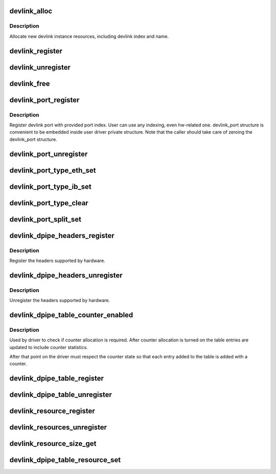 .. -*- coding: utf-8; mode: rst -*-
.. src-file: net/core/devlink.c

.. _`devlink_alloc`:

devlink_alloc
=============

.. c:function:: struct devlink *devlink_alloc(const struct devlink_ops *ops, size_t priv_size)

    Allocate new devlink instance resources

    :param const struct devlink_ops \*ops:
        ops

    :param size_t priv_size:
        size of user private data

.. _`devlink_alloc.description`:

Description
-----------

Allocate new devlink instance resources, including devlink index
and name.

.. _`devlink_register`:

devlink_register
================

.. c:function:: int devlink_register(struct devlink *devlink, struct device *dev)

    Register devlink instance

    :param struct devlink \*devlink:
        devlink

    :param struct device \*dev:
        *undescribed*

.. _`devlink_unregister`:

devlink_unregister
==================

.. c:function:: void devlink_unregister(struct devlink *devlink)

    Unregister devlink instance

    :param struct devlink \*devlink:
        devlink

.. _`devlink_free`:

devlink_free
============

.. c:function:: void devlink_free(struct devlink *devlink)

    Free devlink instance resources

    :param struct devlink \*devlink:
        devlink

.. _`devlink_port_register`:

devlink_port_register
=====================

.. c:function:: int devlink_port_register(struct devlink *devlink, struct devlink_port *devlink_port, unsigned int port_index)

    Register devlink port

    :param struct devlink \*devlink:
        devlink

    :param struct devlink_port \*devlink_port:
        devlink port
        \ ``port_index``\ 

    :param unsigned int port_index:
        *undescribed*

.. _`devlink_port_register.description`:

Description
-----------

Register devlink port with provided port index. User can use
any indexing, even hw-related one. devlink_port structure
is convenient to be embedded inside user driver private structure.
Note that the caller should take care of zeroing the devlink_port
structure.

.. _`devlink_port_unregister`:

devlink_port_unregister
=======================

.. c:function:: void devlink_port_unregister(struct devlink_port *devlink_port)

    Unregister devlink port

    :param struct devlink_port \*devlink_port:
        devlink port

.. _`devlink_port_type_eth_set`:

devlink_port_type_eth_set
=========================

.. c:function:: void devlink_port_type_eth_set(struct devlink_port *devlink_port, struct net_device *netdev)

    Set port type to Ethernet

    :param struct devlink_port \*devlink_port:
        devlink port

    :param struct net_device \*netdev:
        related netdevice

.. _`devlink_port_type_ib_set`:

devlink_port_type_ib_set
========================

.. c:function:: void devlink_port_type_ib_set(struct devlink_port *devlink_port, struct ib_device *ibdev)

    Set port type to InfiniBand

    :param struct devlink_port \*devlink_port:
        devlink port

    :param struct ib_device \*ibdev:
        related IB device

.. _`devlink_port_type_clear`:

devlink_port_type_clear
=======================

.. c:function:: void devlink_port_type_clear(struct devlink_port *devlink_port)

    Clear port type

    :param struct devlink_port \*devlink_port:
        devlink port

.. _`devlink_port_split_set`:

devlink_port_split_set
======================

.. c:function:: void devlink_port_split_set(struct devlink_port *devlink_port, u32 split_group)

    Set port is split

    :param struct devlink_port \*devlink_port:
        devlink port

    :param u32 split_group:
        split group - identifies group split port is part of

.. _`devlink_dpipe_headers_register`:

devlink_dpipe_headers_register
==============================

.. c:function:: int devlink_dpipe_headers_register(struct devlink *devlink, struct devlink_dpipe_headers *dpipe_headers)

    register dpipe headers

    :param struct devlink \*devlink:
        devlink

    :param struct devlink_dpipe_headers \*dpipe_headers:
        dpipe header array

.. _`devlink_dpipe_headers_register.description`:

Description
-----------

Register the headers supported by hardware.

.. _`devlink_dpipe_headers_unregister`:

devlink_dpipe_headers_unregister
================================

.. c:function:: void devlink_dpipe_headers_unregister(struct devlink *devlink)

    unregister dpipe headers

    :param struct devlink \*devlink:
        devlink

.. _`devlink_dpipe_headers_unregister.description`:

Description
-----------

Unregister the headers supported by hardware.

.. _`devlink_dpipe_table_counter_enabled`:

devlink_dpipe_table_counter_enabled
===================================

.. c:function:: bool devlink_dpipe_table_counter_enabled(struct devlink *devlink, const char *table_name)

    check if counter allocation required

    :param struct devlink \*devlink:
        devlink

    :param const char \*table_name:
        tables name

.. _`devlink_dpipe_table_counter_enabled.description`:

Description
-----------

Used by driver to check if counter allocation is required.
After counter allocation is turned on the table entries
are updated to include counter statistics.

After that point on the driver must respect the counter
state so that each entry added to the table is added
with a counter.

.. _`devlink_dpipe_table_register`:

devlink_dpipe_table_register
============================

.. c:function:: int devlink_dpipe_table_register(struct devlink *devlink, const char *table_name, struct devlink_dpipe_table_ops *table_ops, void *priv, bool counter_control_extern)

    register dpipe table

    :param struct devlink \*devlink:
        devlink

    :param const char \*table_name:
        table name

    :param struct devlink_dpipe_table_ops \*table_ops:
        table ops

    :param void \*priv:
        priv

    :param bool counter_control_extern:
        external control for counters

.. _`devlink_dpipe_table_unregister`:

devlink_dpipe_table_unregister
==============================

.. c:function:: void devlink_dpipe_table_unregister(struct devlink *devlink, const char *table_name)

    unregister dpipe table

    :param struct devlink \*devlink:
        devlink

    :param const char \*table_name:
        table name

.. _`devlink_resource_register`:

devlink_resource_register
=========================

.. c:function:: int devlink_resource_register(struct devlink *devlink, const char *resource_name, bool top_hierarchy, u64 resource_size, u64 resource_id, u64 parent_resource_id, struct devlink_resource_size_params *size_params, const struct devlink_resource_ops *resource_ops)

    devlink resource register

    :param struct devlink \*devlink:
        devlink

    :param const char \*resource_name:
        resource's name

    :param bool top_hierarchy:
        top hierarchy

    :param u64 resource_size:
        resource's size

    :param u64 resource_id:
        resource's id

    :param u64 parent_resource_id:
        *undescribed*

    :param struct devlink_resource_size_params \*size_params:
        *undescribed*

    :param const struct devlink_resource_ops \*resource_ops:
        resource ops

.. _`devlink_resources_unregister`:

devlink_resources_unregister
============================

.. c:function:: void devlink_resources_unregister(struct devlink *devlink, struct devlink_resource *resource)

    free all resources

    :param struct devlink \*devlink:
        devlink

    :param struct devlink_resource \*resource:
        resource

.. _`devlink_resource_size_get`:

devlink_resource_size_get
=========================

.. c:function:: int devlink_resource_size_get(struct devlink *devlink, u64 resource_id, u64 *p_resource_size)

    get and update size

    :param struct devlink \*devlink:
        devlink

    :param u64 resource_id:
        the requested resource id

    :param u64 \*p_resource_size:
        ptr to update

.. _`devlink_dpipe_table_resource_set`:

devlink_dpipe_table_resource_set
================================

.. c:function:: int devlink_dpipe_table_resource_set(struct devlink *devlink, const char *table_name, u64 resource_id, u64 resource_units)

    set the resource id

    :param struct devlink \*devlink:
        devlink

    :param const char \*table_name:
        table name

    :param u64 resource_id:
        resource id

    :param u64 resource_units:
        number of resource's units consumed per table's entry

.. This file was automatic generated / don't edit.

